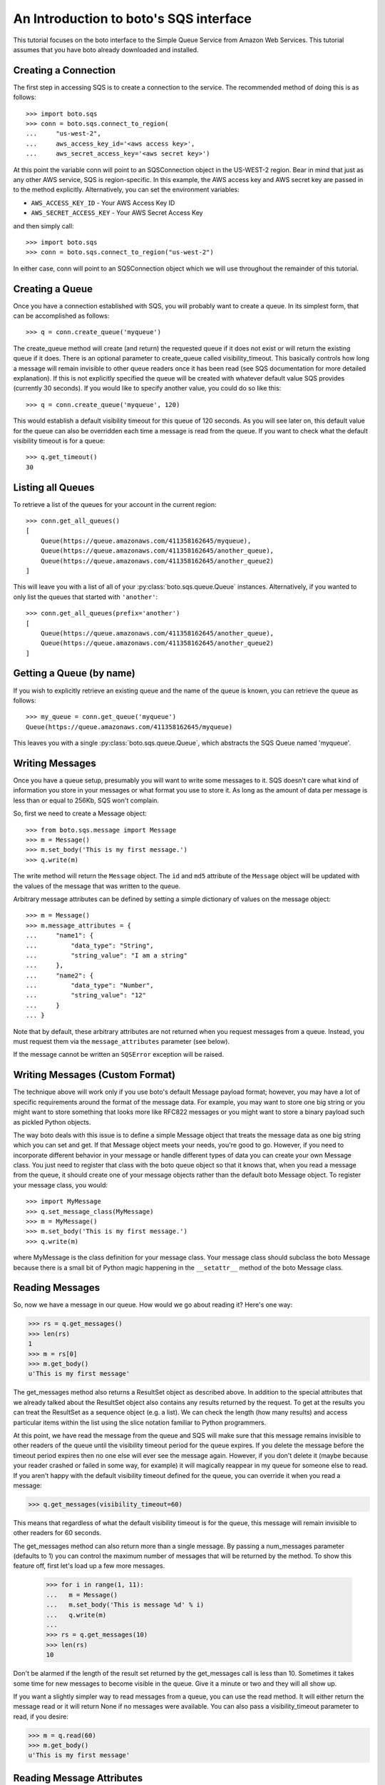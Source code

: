 .. _sqs_tut:

=======================================
An Introduction to boto's SQS interface
=======================================

This tutorial focuses on the boto interface to the Simple Queue Service
from Amazon Web Services.  This tutorial assumes that you have boto already
downloaded and installed.

Creating a Connection
---------------------
The first step in accessing SQS is to create a connection to the service.
The recommended method of doing this is as follows::

    >>> import boto.sqs
    >>> conn = boto.sqs.connect_to_region(
    ...     "us-west-2",
    ...     aws_access_key_id='<aws access key>',
    ...     aws_secret_access_key='<aws secret key>')

At this point the variable conn will point to an SQSConnection object in the
US-WEST-2 region. Bear in mind that just as any other AWS service, SQS is
region-specific. In this example, the AWS access key and AWS secret key are
passed in to the method explicitly. Alternatively, you can set the environment
variables:

* ``AWS_ACCESS_KEY_ID`` - Your AWS Access Key ID
* ``AWS_SECRET_ACCESS_KEY`` - Your AWS Secret Access Key

and then simply call::

    >>> import boto.sqs
    >>> conn = boto.sqs.connect_to_region("us-west-2")

In either case, conn will point to an SQSConnection object which we will
use throughout the remainder of this tutorial.

Creating a Queue
----------------
Once you have a connection established with SQS, you will probably want to
create a queue.  In its simplest form, that can be accomplished as follows::

    >>> q = conn.create_queue('myqueue')

The create_queue method will create (and return) the requested queue if it does not
exist or will return the existing queue if it does.  There is an
optional parameter to create_queue called visibility_timeout.  This basically
controls how long a message will remain invisible to other queue readers
once it has been read (see SQS documentation for more detailed explanation).
If this is not explicitly specified the queue will be created with whatever
default value SQS provides (currently 30 seconds).  If you would like to
specify another value, you could do so like this::

    >>> q = conn.create_queue('myqueue', 120)

This would establish a default visibility timeout for this queue of 120
seconds.  As you will see later on, this default value for the queue can
also be overridden each time a message is read from the queue.  If you want
to check what the default visibility timeout is for a queue::

    >>> q.get_timeout()
    30

Listing all Queues
------------------

To retrieve a list of the queues for your account in the current region::

    >>> conn.get_all_queues()
    [
        Queue(https://queue.amazonaws.com/411358162645/myqueue),
        Queue(https://queue.amazonaws.com/411358162645/another_queue),
        Queue(https://queue.amazonaws.com/411358162645/another_queue2)
    ]

This will leave you with a list of all of your :py:class:`boto.sqs.queue.Queue`
instances. Alternatively, if you wanted to only list the queues that started
with ``'another'``::

    >>> conn.get_all_queues(prefix='another')
    [
        Queue(https://queue.amazonaws.com/411358162645/another_queue),
        Queue(https://queue.amazonaws.com/411358162645/another_queue2)
    ]

Getting a Queue (by name)
-------------------------
If you wish to explicitly retrieve an existing queue and the name of the queue is known,
you can retrieve the queue as follows::

    >>> my_queue = conn.get_queue('myqueue')
    Queue(https://queue.amazonaws.com/411358162645/myqueue)

This leaves you with a single :py:class:`boto.sqs.queue.Queue`, which abstracts
the SQS Queue named 'myqueue'.

Writing Messages
----------------
Once you have a queue setup, presumably you will want to write some messages
to it.  SQS doesn't care what kind of information you store in your messages
or what format you use to store it.  As long as the amount of data per
message is less than or equal to 256Kb, SQS won't complain.

So, first we need to create a Message object::

>>> from boto.sqs.message import Message
>>> m = Message()
>>> m.set_body('This is my first message.')
>>> q.write(m)

The write method will return the ``Message`` object.  The ``id`` and
``md5`` attribute of the ``Message`` object will be updated with the
values of the message that was written to the queue.

Arbitrary message attributes can be defined by setting a simple dictionary
of values on the message object::

    >>> m = Message()
    >>> m.message_attributes = {
    ...     "name1": {
    ...         "data_type": "String",
    ...         "string_value": "I am a string"
    ...     },
    ...     "name2": {
    ...         "data_type": "Number",
    ...         "string_value": "12"
    ...     }
    ... }

Note that by default, these arbitrary attributes are not returned when
you request messages from a queue. Instead, you must request them via
the ``message_attributes`` parameter (see below).

If the message cannot be written an ``SQSError`` exception will be raised.

Writing Messages (Custom Format)
--------------------------------
The technique above will work only if you use boto's default Message payload format;
however, you may have a lot of specific requirements around the format of
the message data.  For example, you may want to store one big string or you might
want to store something that looks more like RFC822 messages or you might want
to store a binary payload such as pickled Python objects.

The way boto deals with this issue is to define a simple Message object that
treats the message data as one big string which you can set and get.  If that
Message object meets your needs, you're good to go.  However, if you need to
incorporate different behavior in your message or handle different types of
data you can create your own Message class.  You just need to register that
class with the boto queue object so that it knows that, when you read a message from the
queue, it should create one of your message objects rather than the
default boto Message object.  To register your message class, you would::

>>> import MyMessage
>>> q.set_message_class(MyMessage)
>>> m = MyMessage()
>>> m.set_body('This is my first message.')
>>> q.write(m)

where MyMessage is the class definition for your message class.  Your
message class should subclass the boto Message because there is a small
bit of Python magic happening in the ``__setattr__`` method of the boto Message
class.

Reading Messages
----------------

So, now we have a message in our queue.  How would we go about reading it?
Here's one way:

>>> rs = q.get_messages()
>>> len(rs)
1
>>> m = rs[0]
>>> m.get_body()
u'This is my first message'

The get_messages method also returns a ResultSet object as described
above.  In addition to the special attributes that we already talked
about the ResultSet object also contains any results returned by the
request.  To get at the results you can treat the ResultSet as a
sequence object (e.g. a list).  We can check the length (how many results)
and access particular items within the list using the slice notation
familiar to Python programmers.

At this point, we have read the message from the queue and SQS will make
sure that this message remains invisible to other readers of the queue
until the visibility timeout period for the queue expires.  If you delete
the message before the timeout period expires then no one else will ever see
the message again.  However, if you don't delete it (maybe because your reader crashed
or failed in some way, for example) it will magically reappear in my queue
for someone else to read.  If you aren't happy with the default visibility
timeout defined for the queue, you can override it when you read a message:

>>> q.get_messages(visibility_timeout=60)

This means that regardless of what the default visibility timeout is for
the queue, this message will remain invisible to other readers for 60
seconds.

The get_messages method can also return more than a single message.  By
passing a num_messages parameter (defaults to 1) you can control the maximum
number of messages that will be returned by the method.  To show this
feature off, first let's load up a few more messages.

    >>> for i in range(1, 11):
    ...   m = Message()
    ...   m.set_body('This is message %d' % i)
    ...   q.write(m)
    ...
    >>> rs = q.get_messages(10)
    >>> len(rs)
    10

Don't be alarmed if the length of the result set returned by the get_messages
call is less than 10.  Sometimes it takes some time for new messages to become
visible in the queue.  Give it a minute or two and they will all show up.

If you want a slightly simpler way to read messages from a queue, you
can use the read method.  It will either return the message read or
it will return None if no messages were available.  You can also pass
a visibility_timeout parameter to read, if you desire:

>>> m = q.read(60)
>>> m.get_body()
u'This is my first message'

Reading Message Attributes
--------------------------
By default, no arbitrary message attributes are returned when requesting
messages. You can change this behavior by specifying the names of attributes
you wish to have returned::

>>> rs = queue.get_messages(message_attributes=['name1', 'name2'])
>>> print rs[0].message_attributes['name1']['string_value']
'I am a string'

A special value of ``All`` or ``.*`` may be passed to return all available
message attributes.

Deleting Messages and Queues
----------------------------
As stated above, messages are never deleted by the queue unless explicitly told to do so.
To remove a message from a queue:

>>> q.delete_message(m)
[]

If I want to delete the entire queue, I would use:

>>> conn.delete_queue(q)

This will delete the queue, even if there are still messages within the queue.

Additional Information
----------------------
The above tutorial covers the basic operations of creating queues, writing messages,
reading messages, deleting messages, and deleting queues.  There are a
few utility methods in boto that might be useful as well.  For example,
to count the number of messages in a queue:

>>> q.count()
10

Removing all messages in a queue is as simple as calling purge:

>>> q.purge()

Be REAL careful with that one!  Finally, if you want to dump all of the
messages in a queue to a local file:

>>> q.dump('messages.txt', sep='\n------------------\n')

This will read all of the messages in the queue and write the bodies of
each of the messages to the file messages.txt.  The optional ``sep`` argument
is a separator that will be printed between each message body in the file.
